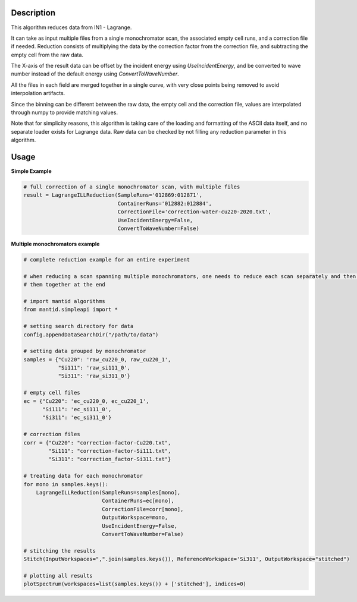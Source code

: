 .. algorithm::

.. summary::

.. relatedalgorithms::

.. properties::


Description
-----------
This algorithm reduces data from IN1 - Lagrange.

It can take as input multiple files from a single monochromator scan, the associated empty cell runs, and a correction file
if needed. Reduction consists of multiplying the data by the correction factor from the correction file, and subtracting
the empty cell from the raw data.

The X-axis of the result data can be offset by the incident energy using `UseIncidentEnergy`, and be converted to wave
number instead of the default energy using `ConvertToWaveNumber`.

All the files in each field are merged together in a single curve, with very close points being removed to avoid
interpolation artifacts.

Since the binning can be different between the raw data, the empty cell and the correction file, values are interpolated
through numpy to provide matching values.

Note that for simplicity reasons, this algorithm is taking care of the loading and formatting of the ASCII data itself,
and no separate loader exists for Lagrange data. Raw data can be checked by not filling any reduction parameter in this
algorithm.


Usage
-----

**Simple Example**

.. code-block:: python

    # full correction of a single monochromator scan, with multiple files
    result = LagrangeILLReduction(SampleRuns='012869:012871',
                                  ContainerRuns='012882:012884',
                                  CorrectionFile='correction-water-cu220-2020.txt',
                                  UseIncidentEnergy=False,
                                  ConvertToWaveNumber=False)

**Multiple monochromators example**

.. code-block:: python

    # complete reduction example for an entire experiment

    # when reducing a scan spanning multiple monochromators, one needs to reduce each scan separately and then merge
    # them together at the end

    # import mantid algorithms
    from mantid.simpleapi import *

    # setting search directory for data
    config.appendDataSearchDir("/path/to/data")

    # setting data grouped by monochromator
    samples = {"Cu220": 'raw_cu220_0, raw_cu220_1',
               "Si111": 'raw_si111_0',
               "Si311": 'raw_si311_0'}

    # empty cell files
    ec = {"Cu220": 'ec_cu220_0, ec_cu220_1',
          "Si111": 'ec_si111_0',
          "Si311": 'ec_si311_0'}

    # correction files
    corr = {"Cu220": "correction-factor-Cu220.txt",
            "Si111": "correction-factor-Si111.txt",
            "Si311": "correction_factor-Si311.txt"}

    # treating data for each monochromator
    for mono in samples.keys():
        LagrangeILLReduction(SampleRuns=samples[mono],
                             ContainerRuns=ec[mono],
                             CorrectionFile=corr[mono],
                             OutputWorkspace=mono,
                             UseIncidentEnergy=False,
                             ConvertToWaveNumber=False)

    # stitching the results
    Stitch(InputWorkspaces=",".join(samples.keys()), ReferenceWorkspace='Si311', OutputWorkspace="stitched")

    # plotting all results
    plotSpectrum(workspaces=list(samples.keys()) + ['stitched'], indices=0)

.. categories::

.. sourcelink::
